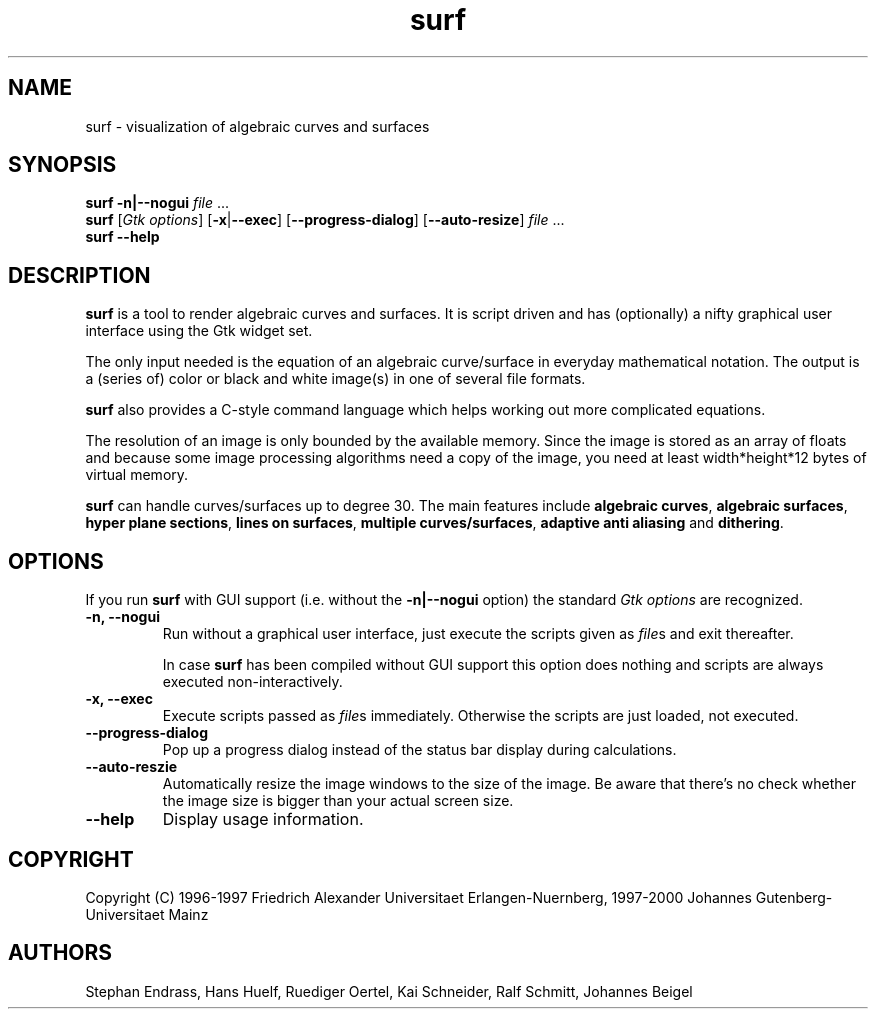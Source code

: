 .TH surf 1 "Mar 31 2000"

.SH NAME
surf \- visualization of algebraic curves and surfaces

.SH SYNOPSIS
.B surf
.B \|\-n\||\|\-\-nogui
.IR file \ .\|.\|.
.br
.B surf
.RI [\| Gtk
.IR options \|]
.RB [\| \-x \||\| \-\-exec \|]
.RB [\| \-\-progress-dialog \|]
.RB [\| \-\-auto-resize \|]
.IR file \ .\|.\|.
.br
.B surf
.B \|\-\-help

.SH DESCRIPTION
.B surf
is a tool to render algebraic curves and surfaces. It is script driven
and has (optionally) a nifty graphical user interface using the Gtk
widget set.

The only input needed is the equation of an algebraic curve/surface in
everyday mathematical notation. The output is a (series of) color or
black and white image(s) in one of several file formats.

.B surf
also provides a C-style command language which helps working out more
complicated equations.

The resolution of an image is only bounded by the available
memory. Since the image is stored as an array of floats and because some
image processing algorithms need a copy of the image, you need at least
width*height*12 bytes of virtual memory.

.B surf
can handle curves/surfaces up to degree 30. The main features include
.B algebraic
.BR curves ,
.B algebraic
.BR surfaces ,
.B hyper plane
.BR sections ,
.B lines on
.BR surfaces ,
.B multiple
.BR curves/surfaces ,
.B adaptive anti aliasing
and
.BR dithering .

.SH OPTIONS
If you run
.B surf
with GUI support (i.\|e. without the
.B \-n\||\|\-\-nogui
option) the standard
.I Gtk options
are recognized.
.TP
.B \-n, \-\-nogui
Run without a graphical user interface, just execute the scripts
given as
.IR file s
and exit thereafter.

In case
.B surf
has been compiled without GUI support this option does nothing and
scripts are always executed non-interactively.

.TP
.B \-x, \-\-exec
Execute scripts passed as
.IR file s
immediately. Otherwise the scripts are just loaded, not executed.

.TP
.B \-\-progress-dialog
Pop up a progress dialog instead of the status bar display during
calculations.

.TP
.B \-\-auto-reszie
Automatically resize the image windows to the size of the image.
Be aware that there's no check whether the image size is bigger than
your actual screen size.

.TP
.B \-\-help
Display usage information.

.SH COPYRIGHT
Copyright (C)
1996\-1997 Friedrich Alexander Universitaet Erlangen-Nuernberg,
1997\-2000 Johannes Gutenberg-Universitaet Mainz

.SH AUTHORS
Stephan Endrass, Hans Huelf, Ruediger Oertel, Kai Schneider,
Ralf Schmitt, Johannes Beigel
